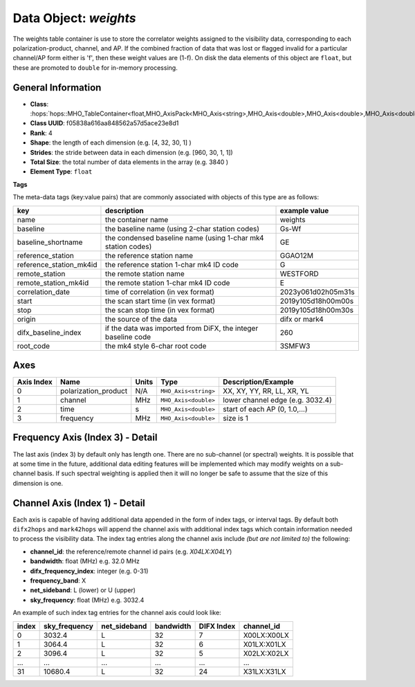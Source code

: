 Data Object: `weights`
======================

The weights table container is use to store the correlator weights assigned to 
the visibility data, corresponding to each polarization-product, channel, and AP.
If the combined fraction of data that was lost or flagged invalid for a particular 
channel/AP form either is 'f', then these weight values are (1-f).
On disk the data elements of this object are ``float``, but these are 
promoted to ``double`` for in-memory processing.


General Information
-------------------
- **Class**: :hops:`hops::MHO_TableContainer<float,MHO_AxisPack<MHO_Axis<string>,MHO_Axis<double>,MHO_Axis<double>,MHO_Axis<double>>>`
- **Class UUID**: f05838a616aa848562a57d5ace23e8d1
- **Rank**: 4
- **Shape**: the length of each dimension (e.g. [4, 32, 30, 1] )
- **Strides**: the stride between data in each dimension (e.g. [960, 30, 1, 1])
- **Total Size**: the total number of data elements in the array (e.g. 3840 )
- **Element Type**: ``float``


**Tags**

The meta-data tags (key:value pairs) that are commonly associated with objects 
of this type are as follows:

.. list-table::
   :header-rows: 1

   * - key
     - description
     - example value
   * - name 
     - the container name 
     - weights
   * - baseline
     - the baseline name (using 2-char station codes)
     - Gs-Wf
   * - baseline_shortname
     - the condensed baseline name (using 1-char mk4 station codes)
     - GE
   * - reference_station
     - the reference station name
     - GGAO12M
   * - reference_station_mk4id
     - the reference station 1-char mk4 ID code
     - G
   * - remote_station
     - the remote station name
     - WESTFORD
   * - remote_station_mk4id
     - the remote station 1-char mk4 ID code
     - E
   * - correlation_date
     - time of correlation (in vex format)
     - 2023y061d02h05m31s
   * - start
     - the scan start time (in vex format)
     - 2019y105d18h00m00s
   * - stop
     - the scan stop time (in vex format)
     - 2019y105d18h00m30s
   * - origin
     - the source of the data
     - difx or mark4
   * - difx_baseline_index
     - if the data was imported from DiFX, the integer baseline code
     - 260
   * - root_code
     - the mk4 style 6-char root code
     - 3SMFW3


Axes
----

+------------+----------------------+----------------+--------------------------+-----------------------------------+
| Axis Index | Name                 | Units          | Type                     | Description/Example               |
+============+======================+================+==========================+===================================+
| 0          | polarization_product | N/A            | ``MHO_Axis<string>``     | XX, XY, YY, RR, LL, XR, YL        |
+------------+----------------------+----------------+--------------------------+-----------------------------------+
| 1          | channel              | MHz            | ``MHO_Axis<double>``     | lower channel edge (e.g. 3032.4)  |
+------------+----------------------+----------------+--------------------------+-----------------------------------+
| 2          | time                 | s              | ``MHO_Axis<double>``     | start of each AP (0, 1.0,...)     |
+------------+----------------------+----------------+--------------------------+-----------------------------------+
| 3          | frequency            | MHz            | ``MHO_Axis<double>``     | size is 1                         |
+------------+----------------------+----------------+--------------------------+-----------------------------------+

Frequency Axis (Index 3) - Detail
---------------------------------

The last axis (index 3) by default only has length one. There are no sub-channel (or spectral) weights. 
It is possible that at some time in the future, additional data editing features will be implemented which may 
modify weights on a sub-channel basis. If such spectral weighting is applied then it will no longer be safe to
assume that the size of this dimension is one. 

Channel Axis (Index 1) - Detail
-------------------------------

Each axis is capable of having additional data appended in the form of index tags,
or interval tags. By default both ``difx2hops`` and ``mark42hops`` will append the channel 
axis with additional index tags which contain information needed to process the visibility data.
The index tag entries along the channel axis include *(but are not limited to)* the following:

- **channel_id**: the reference/remote channel id pairs (e.g. `X04LX:X04LY`)
- **bandwidth**: float (MHz) e.g. 32.0 MHz
- **difx_frequency_index**: integer (e.g. 0-31)
- **frequency_band**: X
- **net_sideband**: L (lower) or U (upper)
- **sky_frequency**: float (MHz) e.g. 3032.4

An example of such index tag entries for the channel axis could look like:

+--------+----------------+--------------+--------------+-------------+------------------+
| index  | sky_frequency  | net_sideband |  bandwidth   | DIFX Index  | channel_id       |
+========+================+==============+==============+=============+==================+
| 0      | 3032.4         | L            |     32       |7            | X00LX:X00LX      |
+--------+----------------+--------------+--------------+-------------+------------------+
| 1      | 3064.4         | L            |     32       |6            | X01LX:X01LX      |
+--------+----------------+--------------+--------------+-------------+------------------+
| 2      | 3096.4         | L            |     32       |5            | X02LX:X02LX      |
+--------+----------------+--------------+--------------+-------------+------------------+
| ...    | ...            | ...          |     ...      |...          | ...              |
+--------+----------------+--------------+--------------+-------------+------------------+
| 31     | 10680.4        | L            |     32       |24           | X31LX:X31LX      |
+--------+----------------+--------------+--------------+-------------+------------------+
